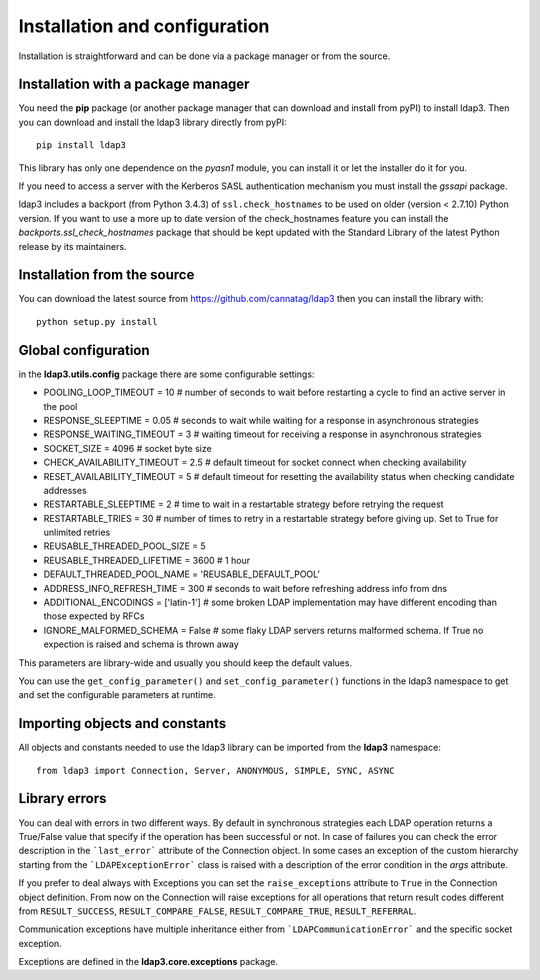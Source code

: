 Installation and configuration
##############################

Installation is straightforward and can be done via a package manager or from the source.


Installation with a package manager
-----------------------------------

You need the **pip** package (or another package manager that can download and install from pyPI) to
install ldap3. Then you can download and install the ldap3 library directly from pyPI::

    pip install ldap3

This library has only one dependence on the *pyasn1* module, you can install it or let the installer do it for you.

If you need to access a server with the Kerberos SASL authentication mechanism you must install the *gssapi* package.

ldap3 includes a backport (from Python 3.4.3) of ``ssl.check_hostnames`` to be used on older
(version < 2.7.10) Python version. If you want to use a more up to date version of the check_hostnames feature you can
install the *backports.ssl_check_hostnames* package that should be kept updated with the Standard Library of the latest
Python release by its maintainers.


Installation from the source
----------------------------

You can download the latest source from https://github.com/cannatag/ldap3 then you can install the library with::

    python setup.py install


Global configuration
--------------------

in the **ldap3.utils.config** package there are some configurable settings:

* POOLING_LOOP_TIMEOUT = 10  # number of seconds to wait before restarting a cycle to find an active server in the pool
* RESPONSE_SLEEPTIME = 0.05  # seconds to wait while waiting for a response in asynchronous strategies
* RESPONSE_WAITING_TIMEOUT = 3  # waiting timeout for receiving a response in asynchronous strategies
* SOCKET_SIZE = 4096  # socket byte size
* CHECK_AVAILABILITY_TIMEOUT = 2.5  # default timeout for socket connect when checking availability
* RESET_AVAILABILITY_TIMEOUT = 5  # default timeout for resetting the availability status when checking candidate addresses
* RESTARTABLE_SLEEPTIME = 2  # time to wait in a restartable strategy before retrying the request
* RESTARTABLE_TRIES = 30  # number of times to retry in a restartable strategy before giving up. Set to True for unlimited retries
* REUSABLE_THREADED_POOL_SIZE = 5
* REUSABLE_THREADED_LIFETIME = 3600  # 1 hour
* DEFAULT_THREADED_POOL_NAME = 'REUSABLE_DEFAULT_POOL'
* ADDRESS_INFO_REFRESH_TIME = 300  # seconds to wait before refreshing address info from dns
* ADDITIONAL_ENCODINGS = ['latin-1']  # some broken LDAP implementation may have different encoding than those expected by RFCs
* IGNORE_MALFORMED_SCHEMA = False  # some flaky LDAP servers returns malformed schema. If True no expection is raised and schema is thrown away


This parameters are library-wide and usually you should keep the default values.

You can use the ``get_config_parameter()`` and ``set_config_parameter()`` functions in the ldap3 namespace to get and set the configurable parameters at runtime.


Importing objects and constants
-------------------------------

All objects and constants needed to use the ldap3 library can be imported from the **ldap3** namespace::

    from ldap3 import Connection, Server, ANONYMOUS, SIMPLE, SYNC, ASYNC


Library errors
--------------

You can deal with errors in two different ways. By default in synchronous strategies each LDAP operation returns a
True/False value that specify if the operation has been successful or not. In case of failures you can check the
error description in the ```last_error``` attribute of the Connection object. In some cases an exception of the custom
hierarchy starting from the ```LDAPExceptionError``` class is raised with a description of the error condition in the *args*
attribute.

If you prefer to deal always with Exceptions you can set the ``raise_exceptions`` attribute to ``True`` in the Connection
object definition. From now on the Connection will raise exceptions for all operations that return result codes
different from ``RESULT_SUCCESS``, ``RESULT_COMPARE_FALSE``, ``RESULT_COMPARE_TRUE``, ``RESULT_REFERRAL``.

Communication exceptions have multiple inheritance either from ```LDAPCommunicationError``` and the specific socket exception.

Exceptions are defined in the **ldap3.core.exceptions** package.
